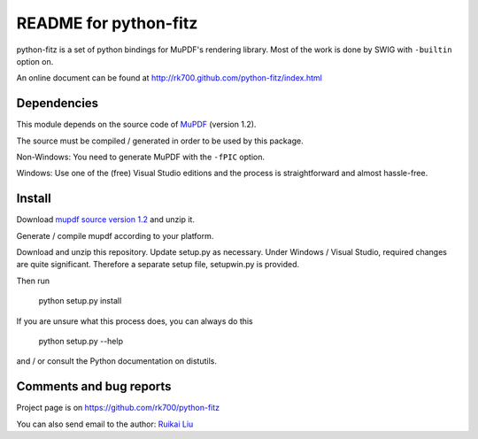 ======================
README for python-fitz
======================

python-fitz is a set of python bindings for MuPDF's rendering library. Most of the work is done by SWIG with ``-builtin`` option on.

An online document can be found at http://rk700.github.com/python-fitz/index.html

Dependencies
------------

This module depends on the source code of `MuPDF <http://mupdf.com/downloads/archive/>`_ (version 1.2). 

The source must be compiled / generated in order to be used by this package.  

Non-Windows: You need to generate MuPDF with the ``-fPIC`` option.  

Windows: Use one of the (free) Visual Studio editions and the process is straightforward and almost hassle-free.

Install
-------
Download `mupdf source version 1.2  <http://mupdf.com/downloads/archive/>`_ and unzip it.  

Generate / compile mupdf according to your platform.  

Download and unzip this repository.  
Update setup.py as necessary. Under Windows / Visual Studio, required changes are quite significant. Therefore a separate setup file, setupwin.py is provided.  

Then run

	python setup.py install

If you are unsure what this process does, you can always do this

	python setup.py --help

and / or consult the Python documentation on distutils.


Comments and bug reports
------------------------
Project page is on
https://github.com/rk700/python-fitz

You can also send email to the author:
`Ruikai Liu`_ 

.. _Ruikai Liu: lrk700@gmail.com
